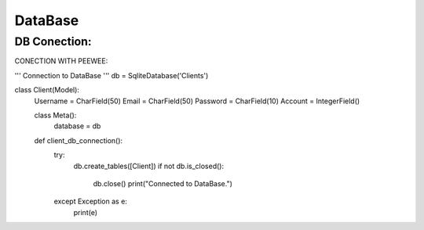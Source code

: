 DataBase
========

DB Conection:
------------

CONECTION WITH PEEWEE:

.. code-block:: 

'''
Connection to DataBase
'''
db = SqliteDatabase('Clients')

class Client(Model):
    Username = CharField(50)
    Email = CharField(50)
    Password = CharField(10)
    Account = IntegerField()
    
    class Meta():
        database = db
    
    def client_db_connection():
        try:
            db.create_tables([Client])
            if not db.is_closed():
                db.close()
                print("Connected to DataBase.")
        except Exception as e:
            print(e)
            
 